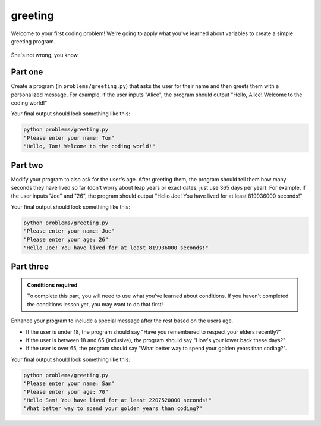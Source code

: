 greeting
========

Welcome to your first coding problem! We're going to apply what you've learned about variables to create a simple greeting program.

.. figure:: ../../_static/em_loves_python.png
    :alt: Emily thinking about python
    :align: center
    :width: 300px

    She's not wrong, you know.

Part one
--------

.. margin::

    Hint: use the ``input()`` function to get user input.

Create a program (in ``problems/greeting.py``) that asks the user for their name and then greets them with a personalized message. For example, if the user inputs "Alice", the program should output "Hello, Alice! Welcome to the coding world!"

Your final output should look something like this:

.. code-block:: bash
    
    python problems/greeting.py
    "Please enter your name: Tom"
    "Hello, Tom! Welcome to the coding world!"

Part two
--------

.. margin::

    Hints
    - Remember to convert the age from a string to an integer before performing calculations.
    - You can calculate the number of seconds in a year by series of multiplications

Modify your program to also ask for the user's age. After greeting them, the program should tell them how many seconds they have lived so far (don't worry about leap years or exact dates; just use 365 days per year). For example, if the user inputs "Joe" and "26", the program should output "Hello Joe! You have lived for at least 819936000 seconds!"

Your final output should look something like this:

.. code-block:: bash
    
    python problems/greeting.py
    "Please enter your name: Joe"
    "Please enter your age: 26"
    "Hello Joe! You have lived for at least 819936000 seconds!"


Part three
----------

.. admonition:: Conditions required

    To complete this part, you will need to use what you've learned about conditions. If you haven't completed the conditions lesson yet, you may want to do that first!

Enhance your program to include a special message after the rest based on the users age.

- If the user is under 18, the program should say "Have you remembered to respect your elders recently?"
- If the user is between 18 and 65 (inclusive), the program should say "How's your lower back these days?"
- If the user is over 65, the program should say "What better way to spend your golden years than coding?".

Your final output should look something like this:

.. code-block:: bash
    
    python problems/greeting.py
    "Please enter your name: Sam"
    "Please enter your age: 70"
    "Hello Sam! You have lived for at least 2207520000 seconds!"
    "What better way to spend your golden years than coding?"

